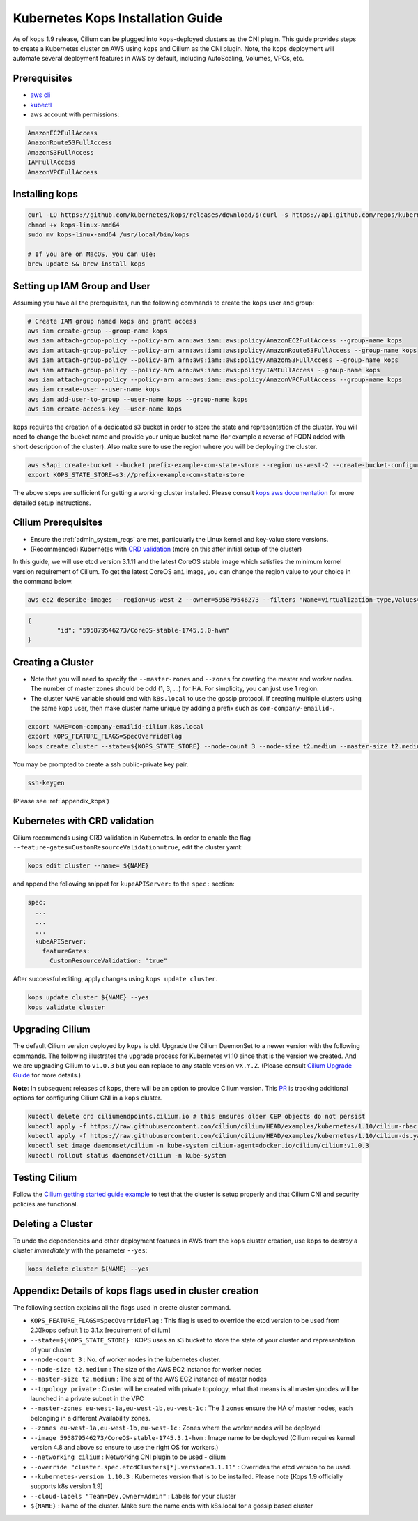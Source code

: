 .. only:: not (epub or latex or html)

    WARNING: You are looking at unreleased Cilium documentation.
    Please use the official rendered version released here:
    http://docs.cilium.io

.. _kops_guide:

**********************************
Kubernetes Kops Installation Guide
**********************************

As of ``kops`` 1.9 release, Cilium can be plugged into ``kops``-deployed clusters as the CNI plugin. This guide provides steps to create a Kubernetes cluster on AWS using ``kops`` and Cilium as the CNI plugin. Note, the ``kops`` deployment will automate several deployment features in AWS by default, including AutoScaling, Volumes, VPCs, etc.

Prerequisites
=============

* `aws cli <https://aws.amazon.com/cli/>`_
* `kubectl <https://kubernetes.io/docs/tasks/tools/install-kubectl>`_
* aws account with permissions:

.. code:: bash

  AmazonEC2FullAccess
  AmazonRoute53FullAccess
  AmazonS3FullAccess
  IAMFullAccess
  AmazonVPCFullAccess


Installing kops
===============

.. code:: bash

        curl -LO https://github.com/kubernetes/kops/releases/download/$(curl -s https://api.github.com/repos/kubernetes/kops/releases/latest | grep tag_name | cut -d '"' -f 4)/kops-linux-amd64
        chmod +x kops-linux-amd64
        sudo mv kops-linux-amd64 /usr/local/bin/kops

        # If you are on MacOS, you can use:
        brew update && brew install kops



Setting up IAM Group and User
=============================

Assuming you have all the prerequisites, run the following commands to create the ``kops`` user and group:

.. code:: bash

        # Create IAM group named kops and grant access
        aws iam create-group --group-name kops
        aws iam attach-group-policy --policy-arn arn:aws:iam::aws:policy/AmazonEC2FullAccess --group-name kops
        aws iam attach-group-policy --policy-arn arn:aws:iam::aws:policy/AmazonRoute53FullAccess --group-name kops
        aws iam attach-group-policy --policy-arn arn:aws:iam::aws:policy/AmazonS3FullAccess --group-name kops
        aws iam attach-group-policy --policy-arn arn:aws:iam::aws:policy/IAMFullAccess --group-name kops
        aws iam attach-group-policy --policy-arn arn:aws:iam::aws:policy/AmazonVPCFullAccess --group-name kops
        aws iam create-user --user-name kops
        aws iam add-user-to-group --user-name kops --group-name kops
        aws iam create-access-key --user-name kops


``kops`` requires the creation of a dedicated s3 bucket in order to store the state and representation of the cluster. You will need to change the bucket name and provide your unique bucket name (for example a reverse of FQDN added with short description of the cluster). Also make sure to use the region where you will be deploying the cluster.

.. code:: bash

        aws s3api create-bucket --bucket prefix-example-com-state-store --region us-west-2 --create-bucket-configuration LocationConstraint=us-west-2
        export KOPS_STATE_STORE=s3://prefix-example-com-state-store

The above steps are sufficient for getting a working cluster installed. Please consult `kops aws documentation <https://github.com/kubernetes/kops/blob/master/docs/aws.md>`_ for more detailed setup instructions.


Cilium Prerequisites
====================

* Ensure the :ref:`admin_system_reqs` are met, particularly the Linux kernel and key-value store versions.
* (Recommended) Kubernetes with `CRD validation <https://kubernetes.io/docs/tasks/access-kubernetes-api/extend-api-custom-resource-definitions/>`_ (more on this after initial setup of the cluster)

In this guide, we will use etcd version 3.1.11 and the latest CoreOS stable image which satisfies the minimum kernel version requirement of Cilium. To get the latest CoreOS ``ami`` image, you can change the region value to your choice in the command below.

.. code:: bash

        aws ec2 describe-images --region=us-west-2 --owner=595879546273 --filters "Name=virtualization-type,Values=hvm" "Name=name,Values=CoreOS-stable*" --query 'sort_by(Images,&CreationDate)[-1].{id:ImageLocation}'

.. code:: json

        {
                "id": "595879546273/CoreOS-stable-1745.5.0-hvm"
        }


Creating a Cluster
====================

* Note that you will need to specify the ``--master-zones`` and ``--zones`` for creating the master and worker nodes. The number of master zones should be odd (1, 3, ...) for HA. For simplicity, you can just use 1 region.
* The cluster ``NAME`` variable should end with ``k8s.local`` to use the gossip protocol. If creating multiple clusters using the same kops user, then make cluster name unique by adding a prefix such as ``com-company-emailid-``.


.. code:: bash

        export NAME=com-company-emailid-cilium.k8s.local
        export KOPS_FEATURE_FLAGS=SpecOverrideFlag
        kops create cluster --state=${KOPS_STATE_STORE} --node-count 3 --node-size t2.medium --master-size t2.medium --topology private --master-zones us-west-2a,us-west-2b,us-west-2c --zones us-west-2a,us-west-2b,us-west-2c --image 595879546273/CoreOS-stable-1745.5.0-hvm --networking cilium --override "cluster.spec.etcdClusters[*].version=3.1.11" --kubernetes-version 1.10.3  --cloud-labels "Team=Dev,Owner=Admin" ${NAME}


You may be prompted to create a ssh public-private key pair.

.. code:: bash

        ssh-keygen


(Please see :ref:`appendix_kops`)

Kubernetes with CRD validation
==============================

Cilium recommends using CRD validation in Kubernetes. In order to enable the flag ``--feature-gates=CustomResourceValidation=true``, edit the cluster yaml:

.. code:: bash

        kops edit cluster --name= ${NAME}

and append the following snippet for ``kupeAPIServer:`` to the ``spec:`` section:

.. code:: YAML

        spec:
          ...
          ...
          ...
          kubeAPIServer:
            featureGates:
              CustomResourceValidation: "true"


After successful editing, apply changes using ``kops update cluster``.

.. code:: bash

        kops update cluster ${NAME} --yes
        kops validate cluster


Upgrading Cilium
=================

The default Cilium version deployed by ``kops`` is old. Upgrade the Cilium DaemonSet to a newer version with the following commands. The following illustrates the upgrade process for Kubernetes v1.10 since that is the version we created. And we are upgrading Cilium to ``v1.0.3`` but you can replace to any stable version ``vX.Y.Z``. (Please consult `Cilium Upgrade Guide <http://cilium.readthedocs.io/en/latest/install/upgrade/>`_ for more details.)

**Note**: In subsequent releases of ``kops``, there will be an option to provide Cilium version. This `PR <https://github.com/kubernetes/kops/pull/5320>`_ is tracking additional options for configuring Cilium CNI in a ``kops`` cluster.

.. code:: bash

        kubectl delete crd ciliumendpoints.cilium.io # this ensures older CEP objects do not persist
        kubectl apply -f https://raw.githubusercontent.com/cilium/cilium/HEAD/examples/kubernetes/1.10/cilium-rbac.yaml
        kubectl apply -f https://raw.githubusercontent.com/cilium/cilium/HEAD/examples/kubernetes/1.10/cilium-ds.yaml
        kubectl set image daemonset/cilium -n kube-system cilium-agent=docker.io/cilium/cilium:v1.0.3
        kubectl rollout status daemonset/cilium -n kube-system

Testing Cilium
==============
Follow the `Cilium getting started guide example <http://cilium.readthedocs.io/en/latest/gettingstarted/minikube/#step-2-deploy-the-demo-application>`_ to test that the cluster is setup properly and that Cilium CNI and security policies are functional.

.. _appendix_kops:


Deleting a Cluster
===========================

To undo the dependencies and other deployment features in AWS from the ``kops`` cluster creation, use ``kops`` to destroy a cluster *immediately* with the parameter ``--yes``:

.. code:: bash

        kops delete cluster ${NAME} --yes



Appendix: Details of kops flags used in cluster creation
========================================================

The following section explains all the flags used in create cluster command.

* ``KOPS_FEATURE_FLAGS=SpecOverrideFlag`` : This flag is used to override the etcd version to be used from 2.X[kops default ] to 3.1.x [requirement of cilium]
* ``--state=${KOPS_STATE_STORE}`` : KOPS uses an s3 bucket to store the state of your cluster and representation of your cluster
* ``--node-count 3`` : No. of worker nodes in the kubernetes cluster.
* ``--node-size t2.medium`` : The size of the AWS EC2 instance for worker nodes
* ``--master-size t2.medium`` : The size of the AWS EC2 instance of master nodes
* ``--topology private`` : Cluster will be created with private topology, what that means is all masters/nodes will be launched in a private subnet in the VPC
* ``--master-zones eu-west-1a,eu-west-1b,eu-west-1c`` : The 3 zones ensure the HA of master nodes, each belonging in a different Availability zones.
* ``--zones eu-west-1a,eu-west-1b,eu-west-1c`` : Zones where the worker nodes will be deployed
* ``--image 595879546273/CoreOS-stable-1745.3.1-hvm`` : Image name to be deployed (Cilium requires kernel version 4.8 and above so ensure to use the right OS for workers.)
* ``--networking cilium`` : Networking CNI plugin to be used - cilium
* ``--override "cluster.spec.etcdClusters[*].version=3.1.11"`` : Overrides the etcd version to be used.
* ``--kubernetes-version 1.10.3`` : Kubernetes version that is to be installed. Please note [Kops 1.9 officially supports k8s version 1.9]
* ``--cloud-labels "Team=Dev,Owner=Admin"`` :  Labels for your cluster
* ``${NAME}`` : Name of the cluster. Make sure the name ends with k8s.local for a gossip based cluster
